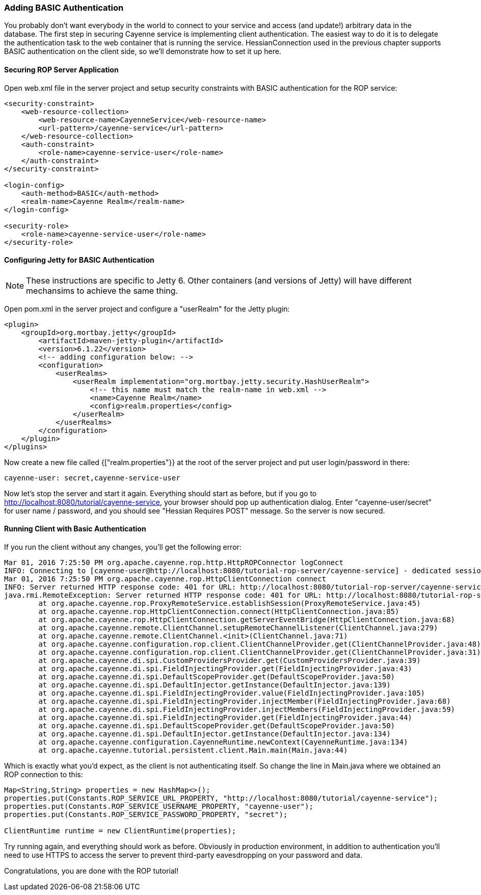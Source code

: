 // Licensed to the Apache Software Foundation (ASF) under one or more
// contributor license agreements. See the NOTICE file distributed with
// this work for additional information regarding copyright ownership.
// The ASF licenses this file to you under the Apache License, Version
// 2.0 (the "License"); you may not use this file except in compliance
// with the License. You may obtain a copy of the License at
//
// http://www.apache.org/licenses/LICENSE-2.0 Unless required by
// applicable law or agreed to in writing, software distributed under the
// License is distributed on an "AS IS" BASIS, WITHOUT WARRANTIES OR
// CONDITIONS OF ANY KIND, either express or implied. See the License for
// the specific language governing permissions and limitations under the
// License.

=== Adding BASIC Authentication

You probably don't want everybody in the world to connect to your service and access (and update!) arbitrary data in the database. The first step in securing Cayenne service is implementing client authentication. The easiest way to do it is to delegate the authentication task to the web container that is running the service. HessianConnection used in the previous chapter supports BASIC authentication on the client side, so we'll demonstrate how to set it up here.

==== Securing ROP Server Application

Open web.xml file in the server project and setup security constraints with BASIC authentication for the ROP service:

[source, XML]
----
<security-constraint>
    <web-resource-collection>
        <web-resource-name>CayenneService</web-resource-name>
        <url-pattern>/cayenne-service</url-pattern>
    </web-resource-collection>
    <auth-constraint>
        <role-name>cayenne-service-user</role-name>
    </auth-constraint>
</security-constraint>

<login-config>
    <auth-method>BASIC</auth-method>
    <realm-name>Cayenne Realm</realm-name>
</login-config>

<security-role>
    <role-name>cayenne-service-user</role-name>
</security-role>
----

==== Configuring Jetty for BASIC Authentication

NOTE: These instructions are specific to Jetty 6. Other containers (and versions of Jetty) will have different mechansims to achieve the same thing.

Open pom.xml in the server project and configure a "userRealm" for the Jetty plugin:

[source, XML]
----
<plugin>
    <groupId>org.mortbay.jetty</groupId>
        <artifactId>maven-jetty-plugin</artifactId>
        <version>6.1.22</version>
        <!-- adding configuration below: -->
        <configuration>
            <userRealms>
                <userRealm implementation="org.mortbay.jetty.security.HashUserRealm">
                    <!-- this name must match the realm-name in web.xml -->
                    <name>Cayenne Realm</name>
                    <config>realm.properties</config>
                </userRealm>
            </userRealms>
        </configuration>
    </plugin>
</plugins>
----

Now create a new file called {["realm.properties"}} at the root of the server project and put user login/password in there:

[source]
----
cayenne-user: secret,cayenne-service-user
----

Now let's stop the server and start it again. Everything should start as before, but if you go to http://localhost:8080/tutorial/cayenne-service, your browser should pop up authentication dialog. Enter "cayenne-user/secret" for user name / password, and you should see "Hessian Requires POST" message. So the server is now secured.

==== Running Client with Basic Authentication

If you run the client without any changes, you'll get the following error:

[source]
----
Mar 01, 2016 7:25:50 PM org.apache.cayenne.rop.http.HttpROPConnector logConnect
INFO: Connecting to [cayenne-user@http://localhost:8080/tutorial-rop-server/cayenne-service] - dedicated session.
Mar 01, 2016 7:25:50 PM org.apache.cayenne.rop.HttpClientConnection connect
INFO: Server returned HTTP response code: 401 for URL: http://localhost:8080/tutorial-rop-server/cayenne-service
java.rmi.RemoteException: Server returned HTTP response code: 401 for URL: http://localhost:8080/tutorial-rop-server/cayenne-service
	at org.apache.cayenne.rop.ProxyRemoteService.establishSession(ProxyRemoteService.java:45)
	at org.apache.cayenne.rop.HttpClientConnection.connect(HttpClientConnection.java:85)
	at org.apache.cayenne.rop.HttpClientConnection.getServerEventBridge(HttpClientConnection.java:68)
	at org.apache.cayenne.remote.ClientChannel.setupRemoteChannelListener(ClientChannel.java:279)
	at org.apache.cayenne.remote.ClientChannel.<init>(ClientChannel.java:71)
	at org.apache.cayenne.configuration.rop.client.ClientChannelProvider.get(ClientChannelProvider.java:48)
	at org.apache.cayenne.configuration.rop.client.ClientChannelProvider.get(ClientChannelProvider.java:31)
	at org.apache.cayenne.di.spi.CustomProvidersProvider.get(CustomProvidersProvider.java:39)
	at org.apache.cayenne.di.spi.FieldInjectingProvider.get(FieldInjectingProvider.java:43)
	at org.apache.cayenne.di.spi.DefaultScopeProvider.get(DefaultScopeProvider.java:50)
	at org.apache.cayenne.di.spi.DefaultInjector.getInstance(DefaultInjector.java:139)
	at org.apache.cayenne.di.spi.FieldInjectingProvider.value(FieldInjectingProvider.java:105)
	at org.apache.cayenne.di.spi.FieldInjectingProvider.injectMember(FieldInjectingProvider.java:68)
	at org.apache.cayenne.di.spi.FieldInjectingProvider.injectMembers(FieldInjectingProvider.java:59)
	at org.apache.cayenne.di.spi.FieldInjectingProvider.get(FieldInjectingProvider.java:44)
	at org.apache.cayenne.di.spi.DefaultScopeProvider.get(DefaultScopeProvider.java:50)
	at org.apache.cayenne.di.spi.DefaultInjector.getInstance(DefaultInjector.java:134)
	at org.apache.cayenne.configuration.CayenneRuntime.newContext(CayenneRuntime.java:134)
	at org.apache.cayenne.tutorial.persistent.client.Main.main(Main.java:44)
----

Which is exactly what you'd expect, as the client is not authenticating itself. So change the line in Main.java where we obtained an ROP connection to this:

[source, java]
----
Map<String,String> properties = new HashMap<>();
properties.put(Constants.ROP_SERVICE_URL_PROPERTY, "http://localhost:8080/tutorial/cayenne-service");
properties.put(Constants.ROP_SERVICE_USERNAME_PROPERTY, "cayenne-user");
properties.put(Constants.ROP_SERVICE_PASSWORD_PROPERTY, "secret");

ClientRuntime runtime = new ClientRuntime(properties);
----

Try running again, and everything should work as before. Obviously in production environment, in addition to authentication you'll need to use HTTPS to access the server to prevent third-party eavesdropping on your password and data.

Congratulations, you are done with the ROP tutorial!
